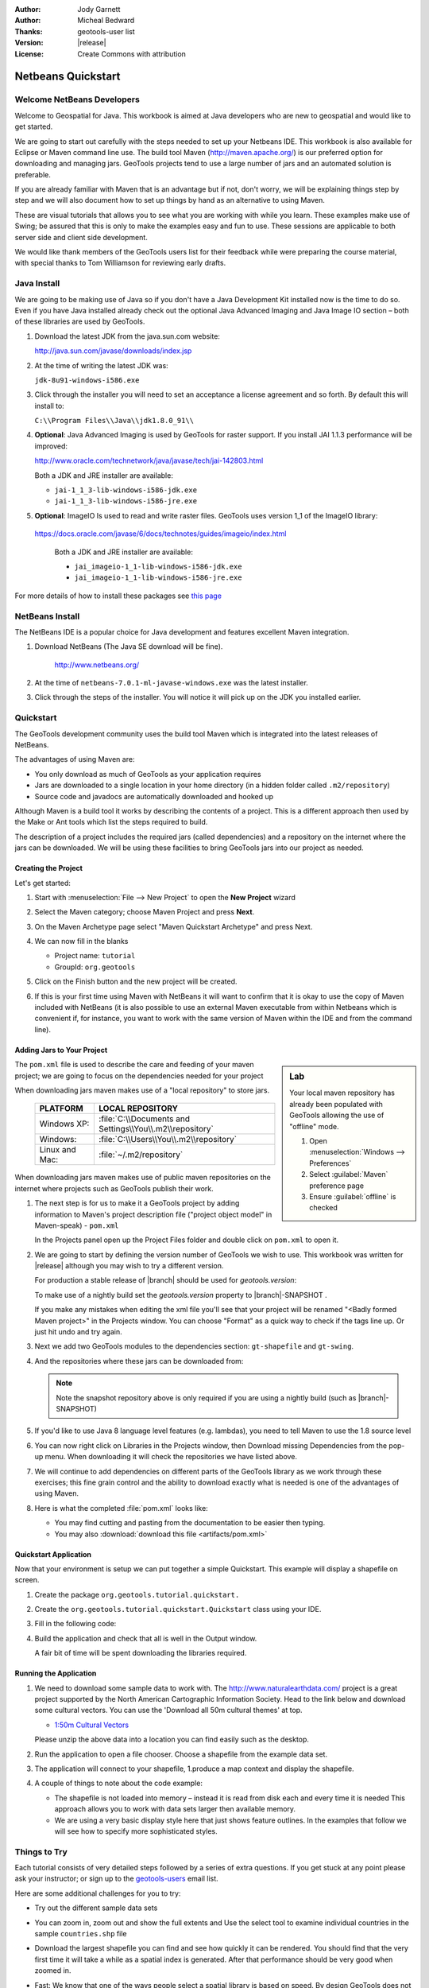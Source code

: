 :Author: Jody Garnett
:Author: Micheal Bedward
:Thanks: geotools-user list
:Version: |release|
:License: Create Commons with attribution

**********************
 Netbeans Quickstart 
**********************

.. sectionauthor:: Jody Garnett <jody.garnett@gmail.org>
   
Welcome NetBeans Developers
===========================

Welcome to Geospatial for Java. This workbook is aimed at Java developers who are new to geospatial
and would like to get started.

We are going to start out carefully with the steps needed to set up your Netbeans IDE.
This workbook is also available for Eclipse or Maven command line use.  The build tool Maven
(http://maven.apache.org/) is our preferred option for downloading and managing jars. GeoTools
projects tend to use a large number of jars and an automated solution is preferable.

If you are already familiar with Maven that is an advantage but if not, don't worry, we will be
explaining things step by step and we will also document how to set up things by hand as an
alternative to using Maven.

These are visual tutorials that allows you to see what you are working with while you learn.
These examples make use of Swing; be assured that this is only to make the examples easy and
fun to use. These sessions are applicable to both server side and client side development.

We would like thank members of the GeoTools users list for their feedback while were preparing the
course material, with special thanks to Tom Williamson for reviewing early drafts.

Java Install
============

We are going to be making use of Java so if you don't have a Java Development Kit installed now is
the time to do so. Even if you have Java installed already check out the optional Java Advanced
Imaging and Java Image IO section – both of these libraries are used by GeoTools.

#. Download the latest JDK from the java.sun.com website:

   http://java.sun.com/javase/downloads/index.jsp
   
#. At the time of writing the latest JDK was:
   
   ``jdk-8u91-windows-i586.exe``
   
#. Click through the installer you will need to set an acceptance a license agreement and so forth.
   By default this will install to:     
   
   ``C:\\Program Files\\Java\\jdk1.8.0_91\\``
     
#. **Optional**: Java Advanced Imaging is used by GeoTools for raster support. If you install JAI 1.1.3 
   performance will be improved:   
   
   http://www.oracle.com/technetwork/java/javase/tech/jai-142803.html
   
   Both a JDK and JRE installer are available:
   
   * ``jai-1_1_3-lib-windows-i586-jdk.exe``
   * ``jai-1_1_3-lib-windows-i586-jre.exe``
     
#. **Optional**: ImageIO Is used to read and write raster files. GeoTools uses version 1_1 of the
   ImageIO library:
   
  https://docs.oracle.com/javase/6/docs/technotes/guides/imageio/index.html
   
   Both a JDK and JRE installer are available:   
   
   * ``jai_imageio-1_1-lib-windows-i586-jdk.exe``
   * ``jai_imageio-1_1-lib-windows-i586-jre.exe``
   
For more details of how to install these packages see `this page <http://docs.geoserver.org/latest/en/user/production/java.html#install-native-jai-and-imageio-extensions>`_
   
NetBeans Install
================

The NetBeans IDE is a popular choice for Java development and features excellent Maven integration.

#. Download NetBeans (The Java SE download will be fine).

     http://www.netbeans.org/ 

#. At the time of ``netbeans-7.0.1-ml-javase-windows.exe`` was the latest installer.

#. Click through the steps of the installer. You will notice it will pick up on the JDK you
   installed earlier.

   .. image:: images/netbeansInstall.png
      :scale: 60
   
Quickstart
==========

The GeoTools development community uses the build tool Maven which is integrated into the latest
releases of NetBeans.

The advantages of using Maven are:

* You only download as much of GeoTools as your application requires
* Jars are downloaded to a single location in your home directory
  (in a hidden folder called ``.m2/repository``)
* Source code and javadocs are automatically downloaded and hooked up

Although Maven is a build tool it works by describing the contents of a project. This is a different
approach then used by the Make or Ant tools which list the steps required to build.

The description of a project includes the required jars (called dependencies) and a repository
on the internet where the jars can be downloaded. We will be using these facilities to bring
GeoTools jars into our project as needed.

Creating the Project
--------------------

Let's get started:

1. Start with :menuselection:`File --> New Project` to open the **New Project** wizard
2. Select the Maven category; choose Maven Project and press **Next**.

   .. image:: images/nbNewProject.png
      :scale: 60
      
3. On the Maven Archetype page select "Maven Quickstart Archetype" and press Next.

   .. image:: images/nbNewProjectArchetype.png
      :scale: 60

4. We can now fill in the blanks

   * Project name: ``tutorial``
   * GroupId: ``org.geotools``

   .. image:: images/nbNameAndLocation.png
      :Scale: 60

5. Click on the Finish button and the new project will be created.

6. If this is your first time using Maven with NetBeans it will want to confirm that it is okay to
   use the copy of Maven included with NetBeans (it is also possible to use an external Maven
   executable from within Netbeans which is convenient if, for instance, you want to work with the
   same version of Maven within the IDE and from the command line).

Adding Jars to Your Project
---------------------------

.. sidebar:: Lab

   Your local maven repository has already been
   populated with GeoTools allowing the use of "offline" mode.
   
   #. Open :menuselection:`Windows --> Preferences`
   #. Select :guilabel:`Maven` preference page
   #. Ensure :guilabel:`offline` is checked

The ``pom.xml`` file is used to describe the care and feeding of your maven project; we are going to
focus on the dependencies needed for your project 

When downloading jars maven makes use of a "local repository" to store jars.

  ==================  ========================================================
     PLATFORM           LOCAL REPOSITORY
  ==================  ========================================================
     Windows XP:      :file:`C:\\Documents and Settings\\You\\.m2\\repository`
     Windows:         :file:`C:\\Users\\You\\.m2\\repository`
     Linux and Mac:   :file:`~/.m2/repository`
  ==================  ========================================================

When downloading jars maven makes use of public maven repositories on the internet where projects
such as GeoTools publish their work.

1. The next step is for us to make it a GeoTools project by adding information to Maven's project
   description file ("project object model" in Maven-speak) - ``pom.xml``
   
   In the Projects panel open up the Project Files folder and double click on ``pom.xml`` to open it.
   
2. We are going to start by defining the version number of GeoTools we wish to use. This workbook
   was written for |release| although you may wish to try a different version.
   
   For production a stable release of |branch| should be used for `geotools.version`:
    
   .. literalinclude:: artifacts/pom.xml
        :language: xml
        :start-after: <url>http://maven.apache.org</url>
        :end-before: <dependencies>
   
   To make use of a nightly build set the `geotools.version` property to |branch|-SNAPSHOT .
    
   .. literalinclude:: artifacts/pom2.xml
        :language: xml
        :start-after: <url>http://maven.apache.org</url>
        :end-before: <dependencies>
  
   If you make any mistakes when editing the xml file you'll see that your project will be renamed
   "<Badly formed Maven project>" in the Projects window. You can choose "Format" as a quick way to
   check if the tags line up. Or just hit undo and try again. 
  
3. Next we add two GeoTools modules to the dependencies section:
   ``gt-shapefile`` and ``gt-swing``.

   .. literalinclude:: artifacts/pom.xml
        :language: xml
        :start-after: </properties>
        :end-before: <repositories>
  
4. And the repositories where these jars can be downloaded from:

   .. literalinclude:: artifacts/pom.xml
        :language: xml
        :start-after: </dependencies>
        :end-before: <build>

   .. note:: Note the snapshot repository above is only required if you are using a nightly build (such as |branch|-SNAPSHOT)

5. If you'd like to use Java 8 language level features (e.g. lambdas), you need to tell Maven to use the 1.8 source level

   .. literalinclude:: artifacts/pom2.xml
      :language: xml
      :start-after: </repositories>
      :end-before: </project>
    
6. You can now right click on Libraries in the Projects window, then Download missing Dependencies
   from the pop-up menu. When downloading it will check the repositories we have listed
   above.

7. We will continue to add dependencies on different parts of the GeoTools library as we work through these exercises; this fine grain control and the ability to download exactly what is needed is one of the advantages of using Maven.

8. Here is what the completed :file:`pom.xml` looks like:

   .. literalinclude:: artifacts/pom.xml
        :language: xml
   
   * You may find cutting and pasting from the documentation to be easier then typing.
   
   * You may also :download:`download this file <artifacts/pom.xml>`

Quickstart Application
-----------------------

Now that your environment is setup we can put together a simple Quickstart. This example will display a shapefile on screen.

#. Create the package ``org.geotools.tutorial.quickstart.``

#. Create the ``org.geotools.tutorial.quickstart.Quickstart`` class using your IDE.
   
#. Fill in the following code:

   .. literalinclude:: /../src/main/java/org/geotools/tutorial/quickstart/Quickstart.java
        :language: java

#. Build the application and check that all is well in the Output window.

   .. image:: images/nbQuickstart.png
      :Scale: 60
   
   A fair bit of time will be spent downloading the libraries required.

Running the Application
------------------------

#. We need to download some sample data to work with. The http://www.naturalearthdata.com/ project
   is a great project supported by the North American Cartographic Information Society. Head to the link below and download some cultural vectors. You can use the 'Download all 50m cultural themes' at top.

   * `1:50m Cultural Vectors <http://www.naturalearthdata.com/downloads/50m-cultural-vectors/>`_

   Please unzip the above data into a location you can find easily such as the desktop.

#. Run the application to open a file chooser. Choose a shapefile from the example data set.

   .. image:: images/QuickstartOpen.jpg
      :scale: 60
      
#. The application will connect to your shapefile, 1.produce a map context and display the shapefile.

   .. image:: images/QuickstartMap.jpg
      :scale: 60
      
#. A couple of things to note about the code example:
   
   * The shapefile is not loaded into memory – instead it is read from disk each and every time it is needed
     This approach allows you to work with data sets larger then available memory.
   
   * We are using a very basic display style here that just shows feature outlines. In the examples that follow we will see how to specify more sophisticated styles.

   
Things to Try
=============

Each tutorial consists of very detailed steps followed by a series of extra questions. If you get
stuck at any point please ask your instructor; or sign up to the geotools-users_ email list.

.. _geotools-users: http://docs.geotools.org/latest/developer/communication.html

Here are some additional challenges for you to try:

* Try out the different sample data sets

* You can zoom in, zoom out and show the full extents and Use the select tool to examine individual
  countries in the sample ``countries.shp`` file

* Download the largest shapefile you can find and see how quickly it can be rendered. You should
  find that the very first time it will take a while as a spatial index is generated. After that
  performance should be very good when zoomed in.
  
* Fast: We know that one of the ways people select a spatial library is based on speed. By design
  GeoTools does not load the above shapefile into memory (instead it streams it off of disk
  each time it is drawn using a spatial index to only bring the content required for display).
  
  If you would like to ask GeoTools to cache the shapefile in memory try the following code:

  .. literalinclude:: /../src/main/java/org/geotools/tutorial/quickstart/QuickstartCache.java
     :language: java
     :start-after: // docs start cache
     :end-before:  // docs end cache
  

  For the above example to compile you will need to add the necessary imports.

     
* Try and sort out what all the different "side car" files are – and what they are for. The sample
  data set includes ``shp``, ``dbf`` and ``shx``. How many other side car files are there?

  .. This exercise asks users to locate the geotools user guide or wikipedia
  
* Advanced: The use of ``FileDataStoreFinder`` allows us to work easily with files. The other way to do
  things is with a map of connection parameters. This techniques gives us a little more control over
  how we work with a shapefile and also allows us to connect to databases and web feature servers.

  .. literalinclude:: /../src/main/java/org/geotools/tutorial/quickstart/QuickstartNotes.java
     :language: java
     :start-after: // start datastore
     :end-before:  // end datastore
     

* Important: GeoTools is an active open source project – you can quickly use maven to try out the
  latest nightly build by changing your ``pom.xml`` file to use a "SNAPSHOT" release.
  
  At the time of writing |branch|-SNAPSHOT is under active development.
  
  .. literalinclude:: artifacts/pom2.xml
     :language: xml
     :start-after: <url>http://maven.apache.org</url>
     :end-before: <dependencies>
    
  You will also need to change your ``pom.xml`` file to include the following snapshot repository:
  
  .. literalinclude:: artifacts/pom2.xml
     :language: xml
     :start-after: </dependencies>
     :end-before: </project>
        
* NetBeans has an interesting feature to show how the dependency system works - Right click on
  Libraries and choose Show Dependency
  
  .. image:: images/nbGraph.png
   
  We will be making use of some of the project is greater depth in the remaining tutorials.

Maven Alternative
=================

The alternative to using Maven to download and manage jars for you is to manually install them.
To start with we will obtain GeoTools from the website:

1. Download the GeoTools binary release from http://sourceforge.net/projects/geotools/files 
2. Extract the ``geotools-2.6.0-bin.zip`` file to :file:`C:\\java\\geotools-2.6.0` folder.
3. If you open up the folder and have a look you will see GeoTools and all of the other jars that
   it uses including those from other libraries such as GeoAPI and JTS.

   .. image:: images/gtunzipped.jpg

4. We can now set up GeoTools as a library in NetBeans:

   From the menu bar choose Tools > Libraries to open the Library Manager.
   
5. From the Library Manager press the New Library button.

6. Enter "GeoTools" for the Library Name and press OK

7. You can now press the Add JAR/Folder button and add in all the jars from C:\\java\\GeoTools-|release|
   
8. GeoTools includes a copy of the "EPSG" map projections database; but also allows you to hook up
   your own copy of the EPSG database as an option. However, only one copy can be used at a time
   so we will need to remove the following jars from the Library Manager:
   
.. sidebar:: EPSG

   The EPSG database is distributed as an Access database and has been converted into the pure java
   database HSQL for our use.
   
   * ``gt-epsg-h2``
   * ``gt-epsg-oracle``
   * ``gt-epsg-postgresql``
   * ``gt-epsg-wkt-2.6``

9. GeoTools allows you to work with many different databases; however to make them work you will
   need to download jdbc drivers from the manufacturer.

   For now remove the following plugins from the Library Manager:

   * ``gt-arcsde``
   * ``gt-arcsde-common``
   * ``gt-db2``
   * ``gt-jdbc-db2``
   * ``gt-oracle-spatial``
   * ``gt-jdbc-oracle``

10. We are now ready to proceed with creating an example project. Select :menuselection:`File > New Project`

11. Choose the default "Java Application"

12. Fill in "Tutorial" as the project name; and our initial Main class will be called "Quickstart".

13. Open up Example in the Projects window, right click on Libraries and select Add Libraries.
    Choose GeoTools from the Add Library dialog.
   
14. Congratulations ! You can now return to Quickstart or any of the other tutorials
